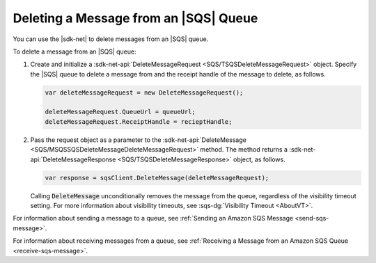 .. Copyright 2010-2017 Amazon.com, Inc. or its affiliates. All Rights Reserved.

   This work is licensed under a Creative Commons Attribution-NonCommercial-ShareAlike 4.0
   International License (the "License"). You may not use this file except in compliance with the
   License. A copy of the License is located at http://creativecommons.org/licenses/by-nc-sa/4.0/.

   This file is distributed on an "AS IS" BASIS, WITHOUT WARRANTIES OR CONDITIONS OF ANY KIND,
   either express or implied. See the License for the specific language governing permissions and
   limitations under the License.

.. _delete-sqs-message:

######################################
Deleting a Message from an |SQS| Queue
######################################

You can use the |sdk-net| to delete messages from an |SQS| queue.

To delete a message from an |SQS| queue:

#. Create and initialize a :sdk-net-api:`DeleteMessageRequest <SQS/TSQSDeleteMessageRequest>` object.
   Specify the |SQS| queue to delete a message from and the receipt handle of the message to delete,
   as follows.

   .. code-block:: csharp

      var deleteMessageRequest = new DeleteMessageRequest();

      deleteMessageRequest.QueueUrl = queueUrl;
      deleteMessageRequest.ReceiptHandle = recieptHandle;

#. Pass the request object as a parameter to the
   :sdk-net-api:`DeleteMessage <SQS/MSQSSQSDeleteMessageDeleteMessageRequest>` method. The method returns
   a :sdk-net-api:`DeleteMessageResponse <SQS/TSQSDeleteMessageResponse>` object, as follows.

   .. code-block:: csharp

      var response = sqsClient.DeleteMessage(deleteMessageRequest);

   Calling :code:`DeleteMessage` unconditionally removes the message from the queue, regardless of
   the visibility timeout setting. For more information about visibility timeouts, see
   :sqs-dg:`Visibility Timeout <AboutVT>`.

For information about sending a message to a queue, see
:ref:`Sending an Amazon SQS Message <send-sqs-message>`.

For information about receiving messages from a queue, see
:ref:`Receiving a Message from an Amazon SQS Queue <receive-sqs-message>`.
